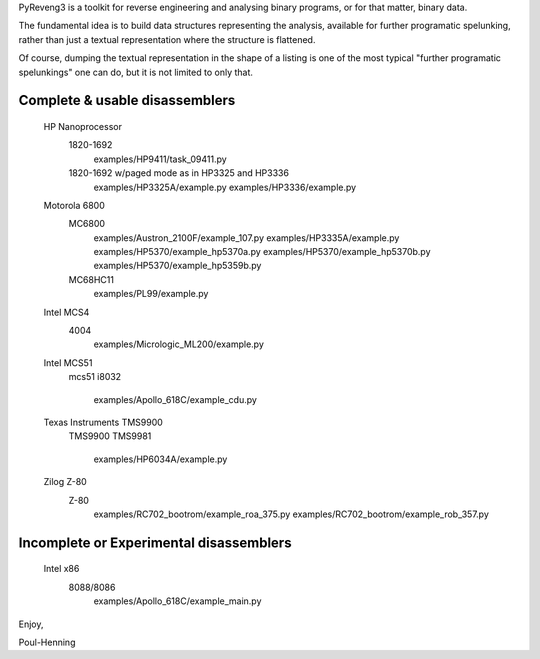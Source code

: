 PyReveng3 is a toolkit for reverse engineering and analysing binary
programs, or for that matter, binary data.

The fundamental idea is to build data structures representing the
analysis, available for further programatic spelunking, rather than
just a textual representation where the structure is flattened.

Of course, dumping the textual representation in the shape of a
listing is one of the most typical "further programatic spelunkings"
one can do, but it is not limited to only that.

Complete & usable disassemblers
-------------------------------

    HP Nanoprocessor
	1820-1692
	    examples/HP9411/task_09411.py
	1820-1692 w/paged mode as in HP3325 and HP3336
	    examples/HP3325A/example.py
	    examples/HP3336/example.py
    Motorola 6800
	MC6800
	    examples/Austron_2100F/example_107.py
	    examples/HP3335A/example.py
	    examples/HP5370/example_hp5370a.py
	    examples/HP5370/example_hp5370b.py
	    examples/HP5370/example_hp5359b.py
	MC68HC11
	    examples/PL99/example.py

    Intel MCS4
	4004
	    examples/Micrologic_ML200/example.py
    Intel MCS51
	mcs51
	i8032
	    examples/Apollo_618C/example_cdu.py
    Texas Instruments TMS9900
	TMS9900
	TMS9981
	    examples/HP6034A/example.py
    Zilog Z-80
	Z-80
	    examples/RC702_bootrom/example_roa_375.py
	    examples/RC702_bootrom/example_rob_357.py

Incomplete or Experimental disassemblers
----------------------------------------
    Intel x86
	8088/8086
	    examples/Apollo_618C/example_main.py

Enjoy,

Poul-Henning
